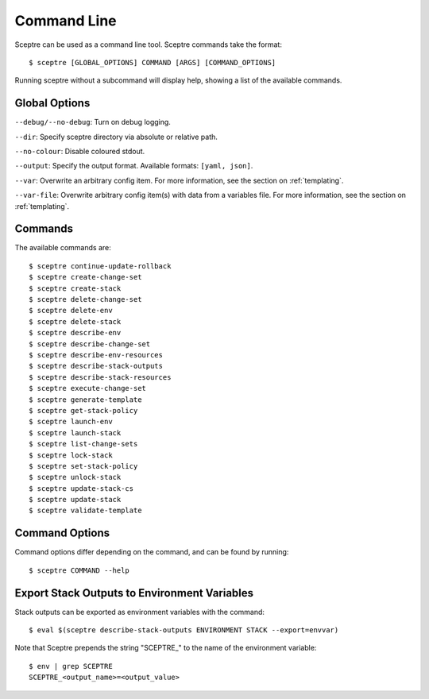 .. highlight:: shell

============
Command Line
============

Sceptre can be used as a command line tool. Sceptre commands take the format::

  $ sceptre [GLOBAL_OPTIONS] COMMAND [ARGS] [COMMAND_OPTIONS]

Running sceptre without a subcommand will display help, showing a list of the available commands.

Global Options
--------------

``--debug/--no-debug``: Turn on debug logging.

``--dir``: Specify sceptre directory via absolute or relative path.

``--no-colour``: Disable coloured stdout.

``--output``: Specify the output format. Available formats: ``[yaml, json]``.

``--var``: Overwrite an arbitrary config item. For more information, see the section on :ref:`templating`.

``--var-file``: Overwrite arbitrary config item(s) with data from a variables file. For more information, see the section on :ref:`templating`.


Commands
--------

The available commands are::

  $ sceptre continue-update-rollback
  $ sceptre create-change-set
  $ sceptre create-stack
  $ sceptre delete-change-set
  $ sceptre delete-env
  $ sceptre delete-stack
  $ sceptre describe-env
  $ sceptre describe-change-set
  $ sceptre describe-env-resources
  $ sceptre describe-stack-outputs
  $ sceptre describe-stack-resources
  $ sceptre execute-change-set
  $ sceptre generate-template
  $ sceptre get-stack-policy
  $ sceptre launch-env
  $ sceptre launch-stack
  $ sceptre list-change-sets
  $ sceptre lock-stack
  $ sceptre set-stack-policy
  $ sceptre unlock-stack
  $ sceptre update-stack-cs
  $ sceptre update-stack
  $ sceptre validate-template


Command Options
---------------

Command options differ depending on the command, and can be found by running::

  $ sceptre COMMAND --help


Export Stack Outputs to Environment Variables
---------------------------------------------

Stack outputs can be exported as environment variables with the command::

  $ eval $(sceptre describe-stack-outputs ENVIRONMENT STACK --export=envvar)

Note that Sceptre prepends the string "SCEPTRE_" to the name of the environment variable::

  $ env | grep SCEPTRE
  SCEPTRE_<output_name>=<output_value>
